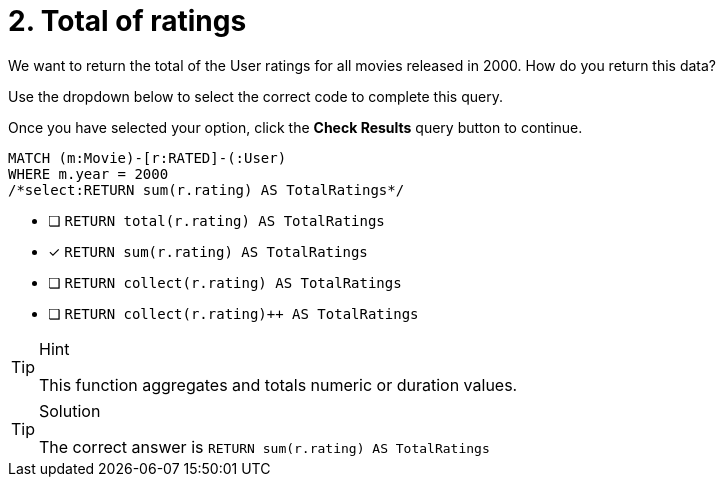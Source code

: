 [.question.select-in-source]
= 2. Total of ratings

We want to return the total of the User ratings for all movies released in 2000.
How do you return this data?

Use the dropdown below to select the correct code to complete this query.

Once you have selected your option, click the **Check Results** query button to continue.


[source,cypher,role=nocopy noplay]
----
MATCH (m:Movie)-[r:RATED]-(:User)
WHERE m.year = 2000
/*select:RETURN sum(r.rating) AS TotalRatings*/
----

* [ ] `RETURN total(r.rating) AS TotalRatings`
* [x] `RETURN sum(r.rating) AS TotalRatings`
* [ ] `RETURN collect(r.rating) AS TotalRatings`
* [ ] `RETURN collect(r.rating)++ AS TotalRatings`


[TIP,role=hint]
.Hint
====
This function aggregates and totals numeric or duration values.
====

[TIP,role=solution]
.Solution
====
The correct answer is `RETURN sum(r.rating) AS TotalRatings`
====